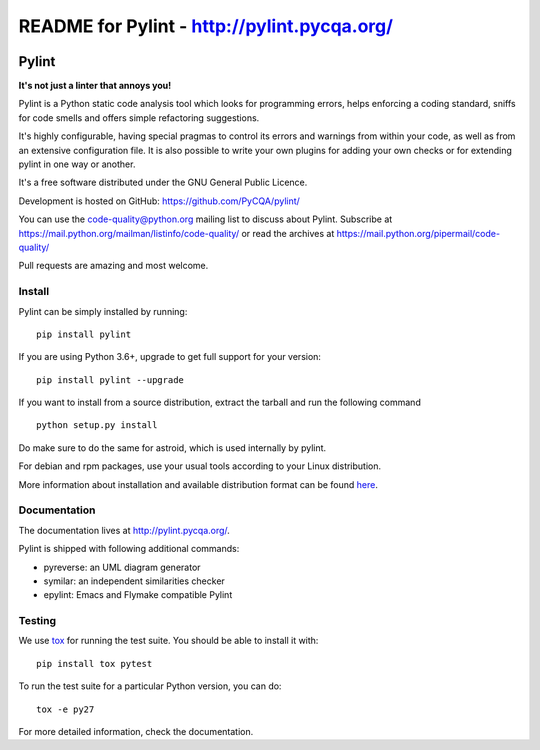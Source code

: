 
README for Pylint - http://pylint.pycqa.org/
============================================

.. image:: https://travis-ci.org/ZhimaoLin/pylint.svg?branch=master
    :target: https://travis-ci.org/ZhimaoLin/pylint

======
Pylint
======

**It's not just a linter that annoys you!**

Pylint is a Python static code analysis tool which looks for programming errors,
helps enforcing a coding standard, sniffs for code smells and offers simple refactoring
suggestions.

It's highly configurable, having special pragmas to control its errors and warnings
from within your code, as well as from an extensive configuration file.
It is also possible to write your own plugins for adding your own checks or for
extending pylint in one way or another.

It's a free software distributed under the GNU General Public Licence.

Development is hosted on GitHub: https://github.com/PyCQA/pylint/

You can use the code-quality@python.org mailing list to discuss about
Pylint. Subscribe at https://mail.python.org/mailman/listinfo/code-quality/
or read the archives at https://mail.python.org/pipermail/code-quality/

Pull requests are amazing and most welcome.

Install
-------

Pylint can be simply installed by running::

    pip install pylint

If you are using Python 3.6+, upgrade to get full support for your version::

    pip install pylint --upgrade

If you want to install from a source distribution, extract the tarball and run
the following command ::

    python setup.py install
    

Do make sure to do the same for astroid, which is used internally by pylint.

For debian and rpm packages, use your usual tools according to your Linux distribution.

More information about installation and available distribution format
can be found here_.

Documentation
-------------

The documentation lives at http://pylint.pycqa.org/.

Pylint is shipped with following additional commands:

* pyreverse: an UML diagram generator
* symilar: an independent similarities checker
* epylint: Emacs and Flymake compatible Pylint


Testing
-------

We use tox_ for running the test suite. You should be able to install it with::

    pip install tox pytest


To run the test suite for a particular Python version, you can do::

    tox -e py27


For more detailed information, check the documentation.

.. _here: http://pylint.pycqa.org/en/latest/user_guide/installation.html
.. _tox: https://tox.readthedocs.io/en/latest/
